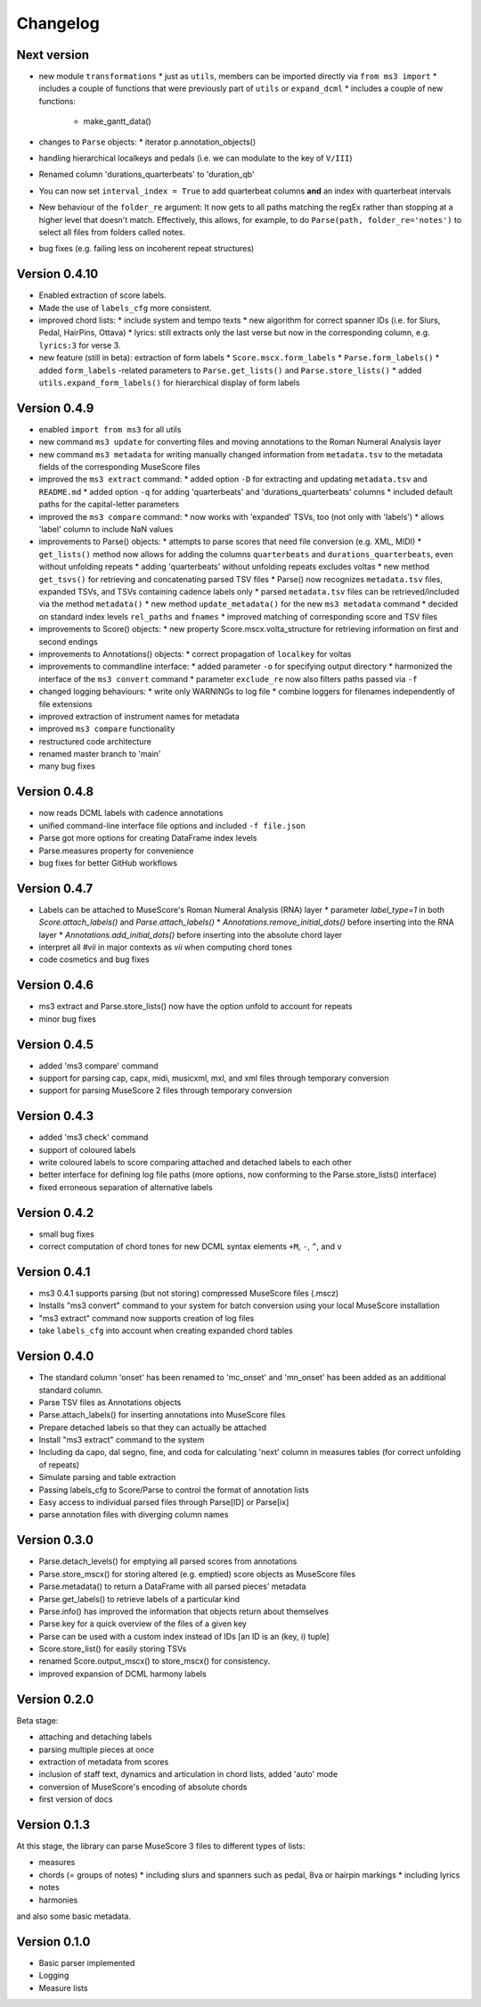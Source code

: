 =========
Changelog
=========


Next version
============

* new module ``transformations``
  * just as ``utils``, members can be imported directly via ``from ms3 import``
  * includes a couple of functions that were previously part of ``utils`` or ``expand_dcml``
  * includes a couple of new functions:
    * make_gantt_data()
* changes to ``Parse`` objects:
  * iterator p.annotation_objects()
* handling hierarchical localkeys and pedals (i.e. we can modulate to the key of ``V/III``)
* Renamed column 'durations_quarterbeats' to 'duration_qb'
* You can now set ``interval_index = True`` to add quarterbeat columns **and** an index with quarterbeat intervals
* New behaviour of the ``folder_re`` argument: It now gets to all paths matching the regEx rather than stopping at a
  higher level that doesn't match. Effectively, this allows, for example, to do ``Parse(path, folder_re='notes')`` to
  select all files from folders called notes.
* bug fixes (e.g. failing less on incoherent repeat structures)

Version 0.4.10
==============

* Enabled extraction of score labels.
* Made the use of ``labels_cfg`` more consistent.
* improved chord lists:
  * include system and tempo texts
  * new algorithm for correct spanner IDs (i.e. for Slurs, Pedal, HairPins, Ottava)
  * lyrics: still extracts only the last verse but now in the corresponding column, e.g. ``lyrics:3`` for verse 3.
* new feature (still in beta): extraction of form labels
  * ``Score.mscx.form_labels``
  * ``Parse.form_labels()``
  * added ``form_labels`` -related parameters to ``Parse.get_lists()`` and ``Parse.store_lists()``
  * added ``utils.expand_form_labels()`` for hierarchical display of form labels

Version 0.4.9
=============


* enabled ``import from ms3`` for all utils
* new command ``ms3 update`` for converting files and moving annotations to the Roman Numeral Analysis layer
* new command ``ms3 metadata`` for writing manually changed information from ``metadata.tsv`` to the metadata fields of the corresponding MuseScore files
* improved the ``ms3 extract`` command:
  * added option ``-D`` for extracting and updating ``metadata.tsv`` and ``README.md``
  * added option ``-q`` for adding 'quarterbeats' and 'durations_quarterbeats' columns
  * included default paths for the capital-letter parameters
* improved the ``ms3 compare`` command:
  * now works with 'expanded' TSVs, too (not only with 'labels')
  * allows 'label' column to include NaN values
* improvements to Parse() objects:
  * attempts to parse scores that need file conversion (e.g. XML, MIDI)
  * ``get_lists()`` method now allows for adding the columns ``quarterbeats`` and ``durations_quarterbeats``, even without unfolding repeats
  * adding 'quarterbeats' without unfolding repeats excludes voltas
  * new method ``get_tsvs()`` for retrieving and concatenating parsed TSV files
  * Parse() now recognizes ``metadata.tsv`` files, expanded TSVs, and TSVs containing cadence labels only
  * parsed ``metadata.tsv`` files can be retrieved/included via the method ``metadata()``
  * new method ``update_metadata()`` for the new ``ms3 metadata`` command
  * decided on standard index levels ``rel_paths`` and ``fnames``
  * improved matching of corresponding score and TSV files
* improvements to Score() objects:
  * new property Score.mscx.volta_structure for retrieving information on first and second endings
* improvements to Annotations() objects:
  * correct propagation of ``localkey`` for voltas
* improvements to commandline interface:
  * added parameter ``-o`` for specifying output directory
  * harmonized the interface of the ``ms3 convert`` command
  * parameter ``exclude_re`` now also filters paths passed via ``-f``
* changed logging behaviours:
  * write only WARNINGs to log file
  * combine loggers for filenames independently of file extensions
* improved extraction of instrument names for metadata
* improved ``ms3 compare`` functionality
* restructured code architecture
* renamed master branch to 'main'
* many bug fixes

Version 0.4.8
=============

* now reads DCML labels with cadence annotations
* unified command-line interface file options and included ``-f file.json``
* Parse got more options for creating DataFrame index levels
* Parse.measures property for convenience
* bug fixes for better GitHub workflows

Version 0.4.7
=============

* Labels can be attached to MuseScore's Roman Numeral Analysis (RNA) layer
  * parameter `label_type=1` in both `Score.attach_labels()` and `Parse.attach_labels()`
  * `Annotations.remove_initial_dots()` before inserting into the RNA layer
  * `Annotations.add_initial_dots()` before inserting into the absolute chord layer
* interpret all `#vii` in major contexts as `vii` when computing chord tones
* code cosmetics and bug fixes

Version 0.4.6
=============

* ms3 extract and Parse.store_lists() now have the option unfold to account for repeats
* minor bug fixes

Version 0.4.5
=============

* added 'ms3 compare' command
* support for parsing cap, capx, midi, musicxml, mxl, and xml files through temporary conversion
* support for parsing MuseScore 2 files through temporary conversion

Version 0.4.3
=============

* added 'ms3 check' command
* support of coloured labels
* write coloured labels to score comparing attached and detached labels to each other
* better interface for defining log file paths (more options, now conforming to the Parse.store_lists() interface)
* fixed erroneous separation of alternative labels


Version 0.4.2
=============

* small bug fixes
* correct computation of chord tones for new DCML syntax elements ``+M``, ``-``, ``^``, and ``v``

Version 0.4.1
=============

* ms3 0.4.1 supports parsing (but not storing) compressed MuseScore files (.mscz)
* Installs "ms3 convert" command to your system for batch conversion using your local MuseScore installation
* "ms3 extract" command now supports creation of log files
* take ``labels_cfg`` into account when creating expanded chord tables

Version 0.4.0
=============

* The standard column 'onset' has been renamed to 'mc_onset' and 'mn_onset' has been added as an additional standard column.
* Parse TSV files as Annotations objects
* Parse.attach_labels() for inserting annotations into MuseScore files
* Prepare detached labels so that they can actually be attached
* Install "ms3 extract" command to the system
* Including da capo, dal segno, fine, and coda for calculating 'next' column in measures tables (for correct unfolding of repeats)
* Simulate parsing and table extraction
* Passing labels_cfg to Score/Parse to control the format of annotation lists
* Easy access to individual parsed files through Parse[ID] or Parse[ix]
* parse annotation files with diverging column names

Version 0.3.0
=============

* Parse.detach_levels() for emptying all parsed scores from annotations
* Parse.store_mscx() for storing altered (e.g. emptied) score objects as MuseScore files
* Parse.metadata() to return a DataFrame with all parsed pieces' metadata
* Parse.get_labels() to retrieve labels of a particular kind
* Parse.info() has improved the information that objects return about themselves
* Parse.key for a quick overview of the files of a given key
* Parse can be used with a custom index instead of IDs [an ID is an (key, i) tuple]
* Score.store_list() for easily storing TSVs
* renamed Score.output_mscx() to store_mscx() for consistency.
* improved expansion of DCML harmony labels

Version 0.2.0
=============

Beta stage:

* attaching and detaching labels
* parsing multiple pieces at once
* extraction of metadata from scores
* inclusion of staff text, dynamics and articulation in chord lists, added 'auto' mode
* conversion of MuseScore's encoding of absolute chords
* first version of docs

Version 0.1.3
=============

At this stage, the library can parse MuseScore 3 files to different types of lists:

* measures
* chords (= groups of notes)
  * including slurs and spanners such as pedal, 8va or hairpin markings
  * including lyrics
* notes
* harmonies

and also some basic metadata.

Version 0.1.0
=============

- Basic parser implemented
- Logging
- Measure lists

